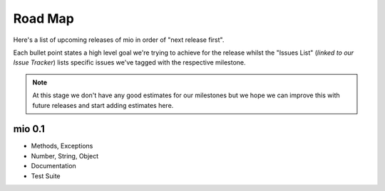 Road Map
========


Here's a list of upcoming releases of mio in order of "next release
first".

Each bullet point states a high level goal we're trying to achieve for
the release whilst the "Issues List" (*linked to our Issue Tracker*)
lists specific issues we've tagged with the respective milestone.

.. note:: At this stage we don't have any good estimates for our milestones
          but we hope we can improve this with future releases and start
          adding estimates here.


mio 0.1
-------

- Methods, Exceptions
- Number, String, Object
- Documentation
- Test Suite

.. seealso:: `mio 0.1 milestone <https://bitbucket.org/miolang?milestone=0.1&status=open&status=new>`_

